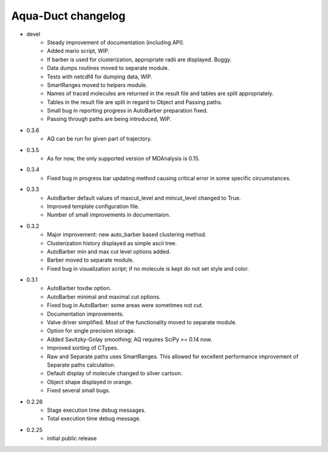 Aqua-Duct changelog
===================

* devel
    * Steady improvement of documentation (including API).
    * Added mario script, WIP.
    * If barber is used for clusterization, appropriate radii are displayed. Buggy.
    * Data dumps routines moved to separate module.
    * Tests with netcdf4 for dumping data, WIP.
    * SmartRanges moved to helpers module.
    * Names of traced molecules are returned in the result file and tables are split appropriately.
    * Tables in the result file are split in regard to Object and Passing paths.
    * Small bug in reporting progress in AutoBarber preparation fixed.
    * Passing through paths are being introduced, WIP.
* 0.3.6
    * AQ can be run for given part of trajectory.
* 0.3.5
    * As for now, the only supported version of MDAnalysis is 0.15.
* 0.3.4
    * Fixed bug in progress bar updating method causing critical error in some specific circumstances.
* 0.3.3
    * AutoBarber default values of maxcut_level and mincut_level changed to True.
    * Improved template configuration file.
    * Number of small improvements in documentaion.
* 0.3.2
    * Major improvement: new auto_barber based clustering method.
    * Clusterization history displayed as simple ascii tree.
    * AutoBarber min and max cut level options added.
    * Barber moved to separate module.
    * Fixed bug in visualization script; if no molecule is kept do not set style and color.
* 0.3.1
    * AutoBarber tovdw option.
    * AutoBarber minimal and maximal cut options.
    * Fixed bug in AutoBarber: some areas were sometimes not cut.
    * Documentation improvements.
    * Valve driver simplified. Most of the functionality moved to separate module.
    * Option for single precision storage.
    * Added Savitzky-Golay smoothing; AQ requires SciPy >= 0.14 now.
    * Improved sorting of CTypes.
    * Raw and Separate paths uses SmartRanges. This allowed for excellent performance improvement of Separate paths calculation.
    * Default display of molecule changed to silver cartoon.
    * Object shape displayed in orange.
    * Fixed several small bugs.
* 0.2.26
    * Stage execution time debug messages.
    * Total execution time debug message.
* 0.2.25
    * initial public release
